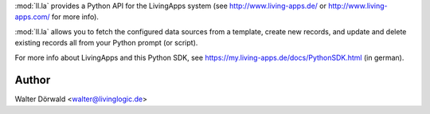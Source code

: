 :mod:`ll.la` provides a Python API for the LivingApps system
(see http://www.living-apps.de/ or http://www.living-apps.com/ for more info).

:mod:`ll.la` allows you to fetch the configured data sources from a template,
create new records, and update and delete existing records all from your Python
prompt (or script).


For more info about LivingApps and this Python SDK, see
https://my.living-apps.de/docs/PythonSDK.html (in german).

Author
------

Walter Dörwald <walter@livinglogic.de>

